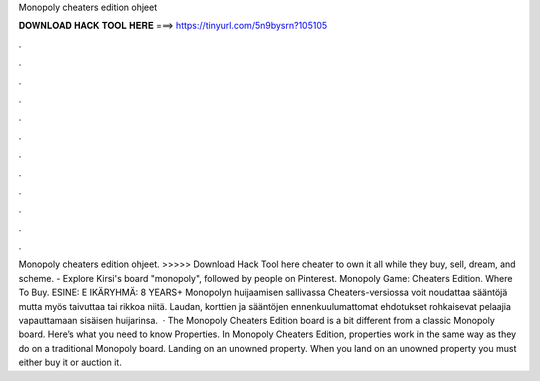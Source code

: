 Monopoly cheaters edition ohjeet

𝐃𝐎𝐖𝐍𝐋𝐎𝐀𝐃 𝐇𝐀𝐂𝐊 𝐓𝐎𝐎𝐋 𝐇𝐄𝐑𝐄 ===> https://tinyurl.com/5n9bysrn?105105

.

.

.

.

.

.

.

.

.

.

.

.

Monopoly cheaters edition ohjeet. >>>>> Download Hack Tool here cheater to own it all while they buy, sell, dream, and scheme. - Explore Kirsi's board "monopoly", followed by people on Pinterest. Monopoly Game: Cheaters Edition. Where To Buy. ESINE: E IKÄRYHMÄ: 8 YEARS+ Monopolyn huijaamisen sallivassa Cheaters-versiossa voit noudattaa sääntöjä mutta myös taivuttaa tai rikkoa niitä. Laudan, korttien ja sääntöjen ennenkuulumattomat ehdotukset rohkaisevat pelaajia vapauttamaan sisäisen huijarinsa.  · The Monopoly Cheaters Edition board is a bit different from a classic Monopoly board. Here’s what you need to know Properties. In Monopoly Cheaters Edition, properties work in the same way as they do on a traditional Monopoly board. Landing on an unowned property. When you land on an unowned property you must either buy it or auction it.